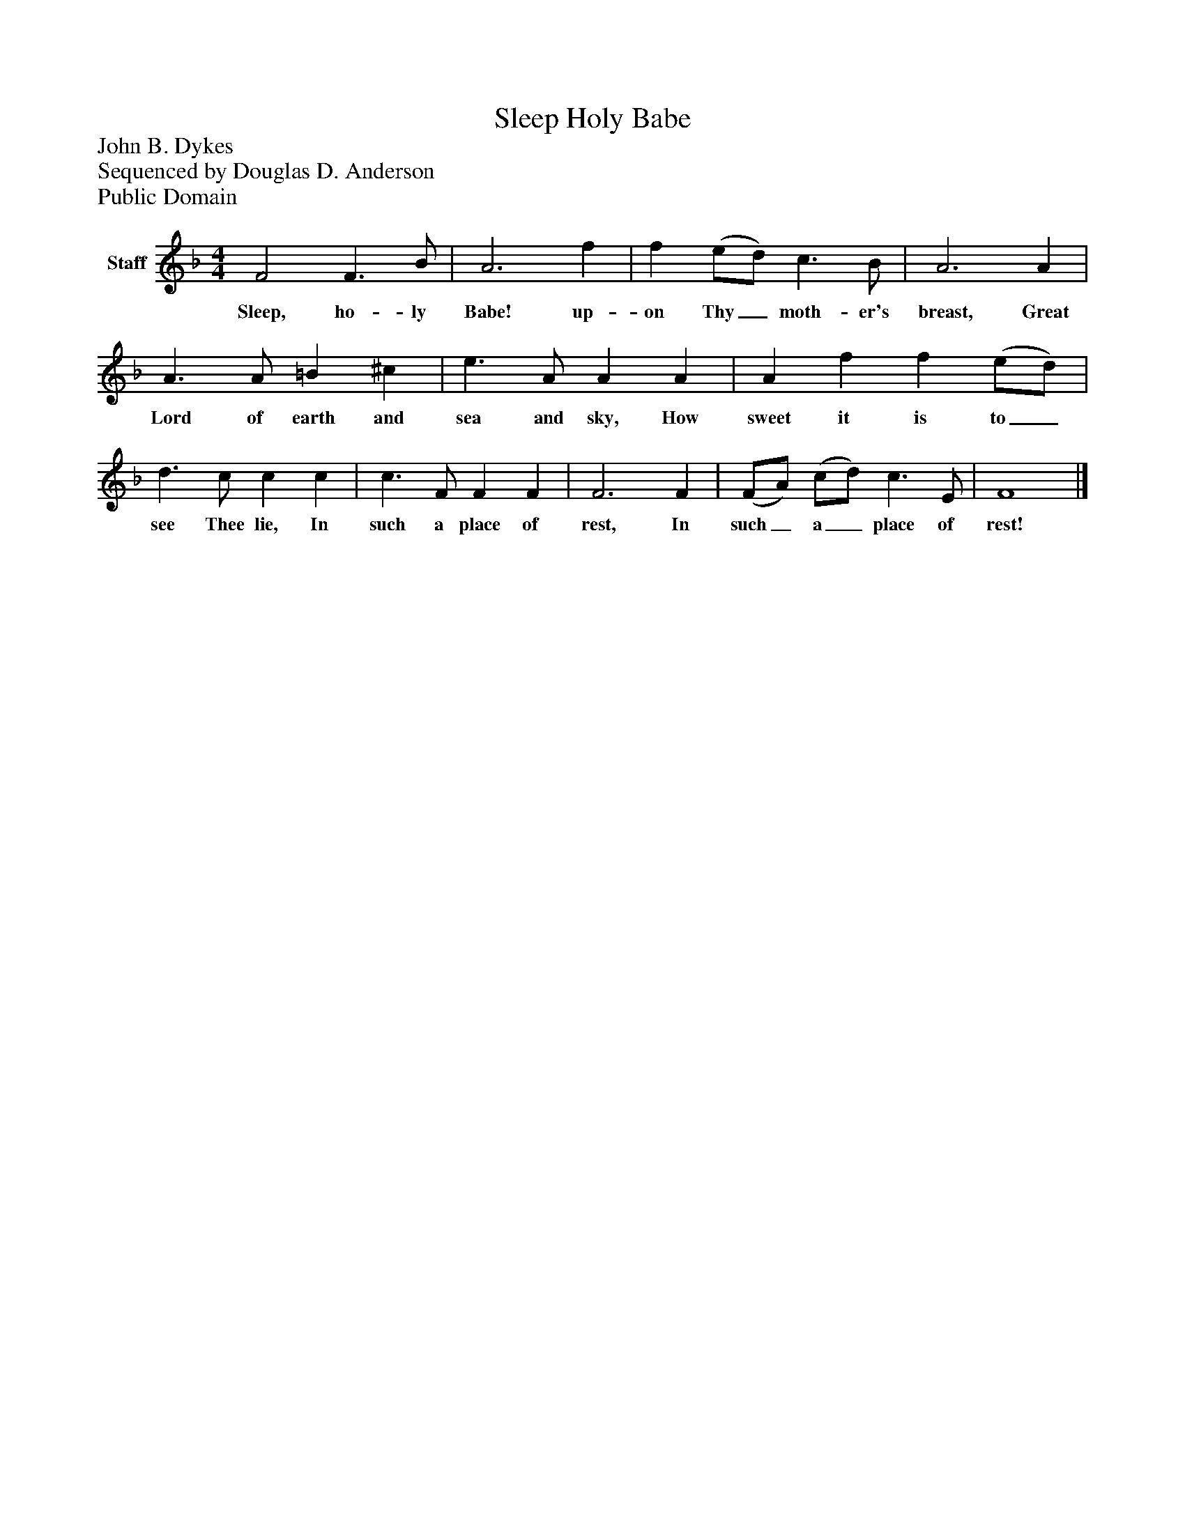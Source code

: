 %%abc-creator mxml2abc 1.4
%%abc-version 2.0
%%continueall true
%%titletrim true
%%titleformat A-1 T C1, Z-1, S-1
X: 0
T: Sleep Holy Babe
Z: John B. Dykes
Z: Sequenced by Douglas D. Anderson
Z: Public Domain
L: 1/4
M: 4/4
V: P1 name="Staff"
%%MIDI program 1 19
K: F
[V: P1]  F2 F3/ B/ | A3 f | f (e/d/) c3/ B/ | A3 A | A3/ A/ =B ^c | e3/ A/ A A | A f f (e/d/) | d3/ c/ c c | c3/ F/ F F | F3 F | (F/A/) (c/d/) c3/ E/ | F4|]
w: Sleep, ho- ly Babe! up- on Thy_ moth- er's breast, Great Lord of earth and sea and sky, How sweet it is to_ see Thee lie, In such a place of rest, In such_ a_ place of rest!

